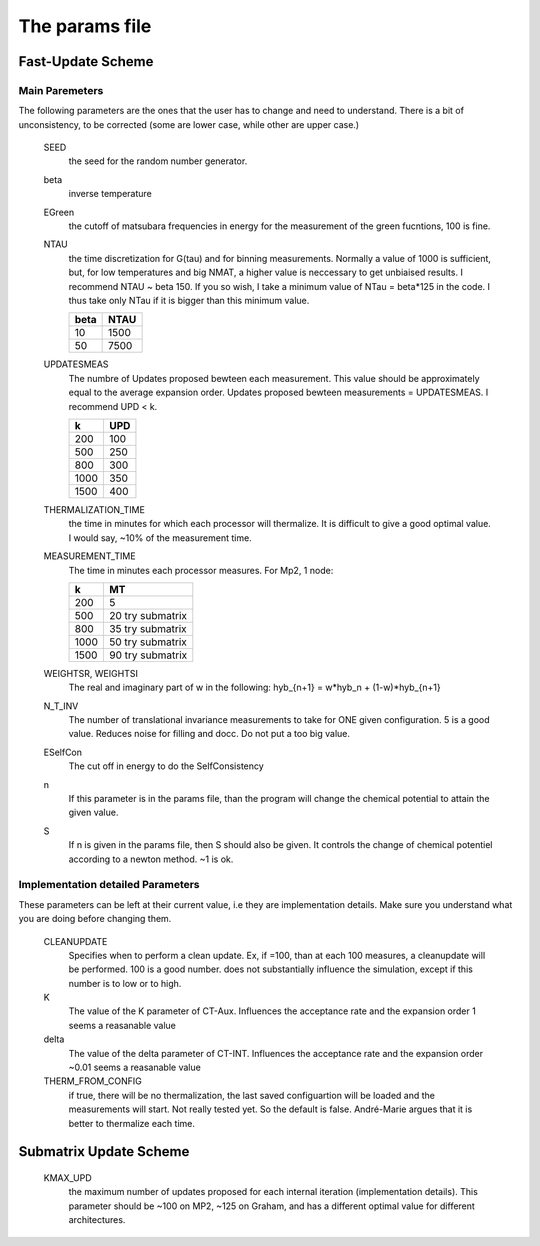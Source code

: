 The params file
#############################

Fast-Update Scheme
=========================

Main Paremeters
-----------------------
The following parameters are the ones that the user has to change and need to understand. There is a bit of unconsistency, to be corrected
(some are lower case, while other are upper case.)




    SEED
        the seed for the random number generator.

    beta
        inverse temperature

    EGreen
        the cutoff of matsubara frequencies in energy for the measurement of the green fucntions, 100 is fine.

    NTAU
        the time discretization for G(tau) and for binning measurements. Normally
        a value of 1000 is sufficient, but, for low temperatures and big NMAT,
        a higher value is neccessary to get unbiaised results. I recommend NTAU ~ beta 150.
        If you so wish, I take a minimum value of NTau = beta*125 in the code. I thus take
        only NTau if it is bigger than this minimum value.
        
        =====   =====  
        beta    NTAU 
        =====   =====
        10      1500
        50      7500 
        =====   =====


    UPDATESMEAS 
        The numbre of Updates proposed bewteen each measurement.
        This value should be approximately equal to the average expansion order. 
        Updates proposed bewteen measurements = UPDATESMEAS. I recommend UPD < k.
        
        =====  =====  
        k       UPD 
        =====  =====
        200     100
        500     250
        800     300
        1000    350
        1500    400  
        =====  =====
        

    THERMALIZATION_TIME
        the time in minutes for which each processor will thermalize. It is difficult to give a good
        optimal value. I would say, ~10% of the measurement time.

    MEASUREMENT_TIME
        The time in minutes each processor measures. For Mp2, 1 node:

        =====  ==================  
        k       MT 
        =====  ==================
        200     5
        500     20 try submatrix
        800     35 try submatrix
        1000    50 try submatrix
        1500    90 try submatrix
        =====  ==================

    WEIGHTSR, WEIGHTSI
        The real and imaginary part of w in the following:
        hyb_{n+1} = w*hyb_n + (1-w)*hyb_{n+1}


    N_T_INV
        The number of translational invariance measurements to take for ONE given configuration. 5 is a good value. Reduces noise for filling and docc.
        Do not put a too big value.

    ESelfCon
        The cut off in energy to do the SelfConsistency

    n
        If this parameter is in the params file, than the program will change the chemical potential to attain the given value.

    S
        If n is given in the params file, then S should also be given. It controls the change of chemical potentiel
        according to a newton method. ~1 is ok.

Implementation detailed Parameters
-----------------------------------

These parameters can be left at their current value, i.e they are implementation details.
Make sure you understand what you are doing before changing them.



    CLEANUPDATE
        Specifies when to perform a clean update. Ex, if =100, than at each
        100 measures, a cleanupdate will be performed. 100 is a good number.
        does not substantially influence the simulation, except if this number is to low or to high.
        
    K
        The value of the K parameter of CT-Aux. Influences the acceptance rate and the expansion order
        1 seems a reasanable value

    delta
        The value of the delta parameter of CT-INT. Influences the acceptance rate and the expansion order
        ~0.01 seems a reasanable value

    THERM_FROM_CONFIG
        if true, there will be no thermalization, the last saved configuartion will be loaded
        and the measurements will start. Not really tested yet. So the default is false.
        André-Marie argues that it is better to thermalize each time.
    



Submatrix Update Scheme
=========================

    KMAX_UPD 
        the maximum number of updates proposed for each internal iteration (implementation details).
        This parameter should be ~100 on MP2, ~125 on Graham, and has a different optimal value for different architectures.